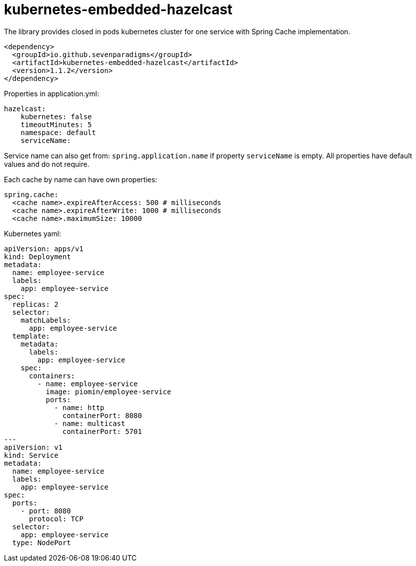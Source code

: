 = kubernetes-embedded-hazelcast

The library provides closed in pods kubernetes cluster for one service with Spring Cache implementation.

[source,xml]
----
<dependency>
  <groupId>io.github.sevenparadigms</groupId>
  <artifactId>kubernetes-embedded-hazelcast</artifactId>
  <version>1.1.2</version>
</dependency>
----

Properties in application.yml:
[source,yaml]
----
hazelcast:
    kubernetes: false
    timeoutMinutes: 5
    namespace: default
    serviceName:
----

Service name can also get from: `spring.application.name` if property `serviceName` is empty. All properties have default values and do not require.

Each cache by name can have own properties:
[source,yaml]
----
spring.cache:
  <cache name>.expireAfterAccess: 500 # milliseconds
  <cache name>.expireAfterWrite: 1000 # milliseconds
  <cache name>.maximumSize: 10000
----

Kubernetes yaml:
[source,yaml]
----
apiVersion: apps/v1
kind: Deployment
metadata:
  name: employee-service
  labels:
    app: employee-service
spec:
  replicas: 2
  selector:
    matchLabels:
      app: employee-service
  template:
    metadata:
      labels:
        app: employee-service
    spec:
      containers:
        - name: employee-service
          image: piomin/employee-service
          ports:
            - name: http
              containerPort: 8080
            - name: multicast
              containerPort: 5701
---
apiVersion: v1
kind: Service
metadata:
  name: employee-service
  labels:
    app: employee-service
spec:
  ports:
    - port: 8080
      protocol: TCP
  selector:
    app: employee-service
  type: NodePort
----